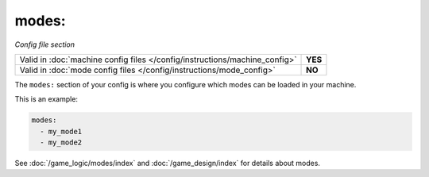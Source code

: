 modes:
======

*Config file section*

+----------------------------------------------------------------------------+---------+
| Valid in :doc:`machine config files </config/instructions/machine_config>` | **YES** |
+----------------------------------------------------------------------------+---------+
| Valid in :doc:`mode config files </config/instructions/mode_config>`       | **NO**  |
+----------------------------------------------------------------------------+---------+

.. overview

The ``modes:`` section of your config is where you configure which modes can be
loaded in your machine.

This is an example:

.. code-block:: yaml

  modes:
    - my_mode1
    - my_mode2

See :doc:`/game_logic/modes/index` and :doc:`/game_design/index` for details about modes.

